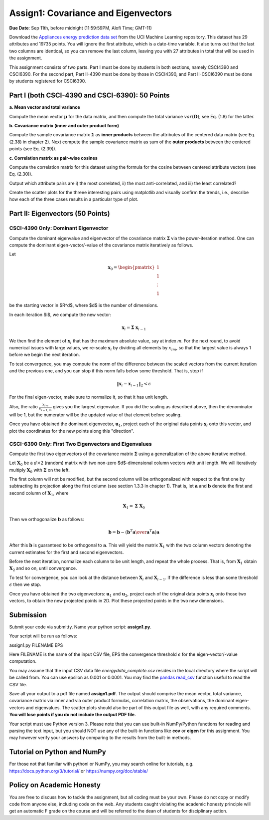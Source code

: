 .. title: CSCI4390-6390 Assign1
.. slug: dm_assign1
.. date: 2020-09-03 13:51:00 UTC-04:00
.. tags: 
.. category: 
.. link: 
.. description: 
.. has_math: True
.. type: text


Assign1: Covariance and Eigenvectors 
-------------------------------------

**Due Date**: Sep 11th, before midnight (11:59:59PM, Alofi Time; GMT-11)

Download the `Appliances energy prediction data set
<https://archive.ics.uci.edu/ml/datasets/Appliances+energy+prediction#>`_
from the UCI Machine Learning repository. This dataset has 29 attributes
and 19735 points. You will ignore the first attribute, which is a
date-time variable. 
It also turns out that the last two columns are identical, so you can
remove the last column, leaving you with 27 attributes in total that will
be used in the assignment.

This assignment consists of two parts. Part I must be done by students
in both sections, namely CSCI4390 and CSCI6390. For the second part,
Part II-4390 must be done by those in CSCI4390, and Part II-CSCI6390
must be done by students registered for CSCI6390.


Part I (both CSCI-4390 and CSCI-6390): 50 Points
~~~~~~~~~~~~~~~~~~~~~~~~~~~~~~~~~~~~~~~~~~~~~~~~~~~~~

**a. Mean vector and total variance**

Compute the mean vector :math:`\mathbf{\mu}` for the data
matrix, and then compute the total variance :math:`var(\mathbf{D})`; see
Eq. (1.8) for the latter.

**b. Covariance matrix (inner and outer product form)**

Compute the sample covariance matrix  :math:`\mathbf{\Sigma}`  as **inner
products** between the attributes of the centered data matrix (see Eq.
(2.38) in chapter 2). Next compute the sample covariance matrix as sum
of the **outer products** between the centered points (see Eq. (2.39)).

**c. Correlation matrix as pair-wise cosines** 

Compute the correlation matrix for this dataset using the formula for
the cosine between centered attribute vectors (see Eq. (2.30)). 

Output which attribute pairs are i) the most correlated, ii) the most
anti-correlated, and iii) the least correlated?

Create the scatter plots for the threee interesting pairs using
matplotlib and visually confirm the trends, i.e., describe how each of
the three cases results in a particular type of plot.


Part II: Eigenvectors (50 Points)
~~~~~~~~~~~~~~~~~~~~~~~~~~~~~~~~~~~~~~~~~~~~~~~~

CSCI-4390 Only: Dominant Eigenvector
======================================

Compute the dominant eigenvalue and eigenvector of the covariance matrix
:math:`\mathbf{\Sigma}` via the power-iteration method. One can compute
the dominant eigen-vector/-value of the covariance matrix iteratively as
follows.

Let 

.. math::

    \mathbf{x}_0 = \begin{pmatrix} 1 \\ 1\\ \vdots \\ 1 \end{pmatrix}
    
be the starting vector in $R^d$, where $d$ is the
number of dimensions. 

In each iteration $i$, we compute the new vector: 

.. math::

    \mathbf{x}_i = \mathbf{\Sigma} \; \mathbf{x}_{i-1}

We then find the element of :math:`\mathbf{x}_i` that  has the maximum
absolute value, say at index `m`. For the next round, to avoid
numerical issues with large values, we re-scale :math:`\mathbf{x}_i` by
dividing all elements by :math:`x_{im}`, so that the largest value is always 1
before we begin the  next  iteration.
 
To test convergence, you may compute the norm of the difference between
the scaled vectors from the current iteration and the previous one, and
you can stop if this norm falls below some threshold. That is, stop if

.. math::

    \|\mathbf{x}_i - \mathbf{x}_{i-1}\|_2 < \epsilon

For the final
eigen-vector, make sure to normalize it, so that it has unit length. 

Also, the ratio :math:`\frac{x_{im}}{x_{i-1,m}}` gives you the largest
eigenvalue. If you did the scaling as described above, then the
denominator will be 1, but the numerator will be the updated value of
that element before scaling.

Once you have obtained the dominant eigenvector, :math:`\mathbf{u}_1`,
project each of the original data points :math:`\mathbf{x}_i` onto this
vector, and plot the coordinates for the new points along this
"direction".


CSCI-6390 Only: First Two Eigenvectors and Eigenvalues
=======================================================

Compute the first two eigenvectors of the covariance matrix
:math:`\mathbf{\Sigma}` using a generalization of the above iterative
method. 

Let :math:`\mathbf{X}_0` be a :math:`d \times 2` (random) matrix with two
non-zero $d$-dimensional column vectors with unit length.  We will
iteratively multiply :math:`\mathbf{X}_0` with :math:`\mathbf{\Sigma}` on the
left.

The first column will not be modified, but the second column will be
orthogonalized with respect to the first one by subtracting its
projection along the first column (see section 1.3.3 in chapter 1). That
is, let :math:`\mathbf{a}` and :math:`\mathbf{b}` denote the first and second
column of :math:`\mathbf{X}_1`, where 

.. math::

    \mathbf{X}_1 = \mathbf{\Sigma} \; \mathbf{X}_0

Then we orthogonalize :math:`\mathbf{b}` as follows: 

.. math::

    \mathbf{b} = \mathbf{b} - \left({\mathbf{b}^T \mathbf{a} \over \mathbf{a}^T\mathbf{a}}\right) \mathbf{a} 
    
After this :math:`\mathbf{b}`
is guaranteed to be orthogonal to :math:`\mathbf{a}`. This will yield the
matrix :math:`\mathbf{X}_1` with the two column vectors denoting the current
estimates for the first and second eigenvectors. 

Before the next iteration, normalize each column to be unit length, and
repeat the whole process. That is, from :math:`\mathbf{X}_1` obtain
:math:`\mathbf{X}_2` and so on, until convergence.

To test for convergence, you can look at the distance between
:math:`\mathbf{X}_{i}` and :math:`\mathbf{X}_{i-1}`. If the difference is less
than some threshold :math:`\epsilon` then we stop.

Once you have obtained the two eigenvectors: :math:`\mathbf{u}_1` and
:math:`\mathbf{u}_2`, project each of the original data points
:math:`\mathbf{x}_i` onto those two vectors, to obtain the new projected
points in 2D. Plot these projected points in the two new dimensions. 


Submission
~~~~~~~~~~~

Submit your code via submitty. Name your python script:
**assign1.py**.

Your script will be run as follows:

assign1.py FILENAME EPS

Here FILENAME is the name of the input CSV file, EPS the
convergence threshold :math:`\epsilon` for the eigen-vector/-value computation.

You may assume that the input CSV data file *energydata_complete.csv*
resides in the local directory where the script will be called from. You
can use epsilon as 0.001 or 0.0001. You may find the `pandas read_csv 
<https://pandas.pydata.org/pandas-docs/stable/reference/api/pandas.read_csv.html>`_
function useful to read the CSV file. 

Save all your output to a pdf file named **assign1.pdf**. The output
should comprise the mean vector, total variance, covariance matrix via
inner and via outer product formulas, correlation matrix, the
observations, the dominant eigen-vectors and eigenvalues. The scatter
plots should also be part of this output file as well, with any required
comments. **You will lose points if you do not include the output PDF
file.** 

Your script must use Python version 3. Please note that you can use
built-in NumPy/Python functions for reading and parsing the text input,
but you should NOT use any of the built-in functions like **cov** or
**eigen** for this assignment. You may however verify your answers by
comparing to the results from the built-in methods.

Tutorial on Python and NumPy
~~~~~~~~~~~~~~~~~~~~~~~~~~~~~~~~~~~

For those not that familiar with pythoni or NumPy, you may search online
for tutorials, e.g. https://docs.python.org/3/tutorial/ or
https://numpy.org/doc/stable/

Policy on Academic Honesty
~~~~~~~~~~~~~~~~~~~~~~~~~~

You are free to discuss how to tackle the assignment, but all coding
must be your own. Please do not copy or modify code from anyone else,
including code on the web. Any students caught violating the academic
honesty principle will get an automatic F grade on the course and will
be referred to the dean of students for disciplinary action.
